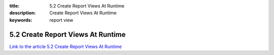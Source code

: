 :title: 5.2 Create Report Views At Runtime
:description: Create Report Views At Runtime
:keywords: report view


5.2 Create Report Views At Runtime
==================================

`Link to the article 5.2 Create Report Views At Runtime <http://documents.firejack.net/s/FJK_Documentation/m/17048/l/172013-create-report-views-at-runtime/>`_